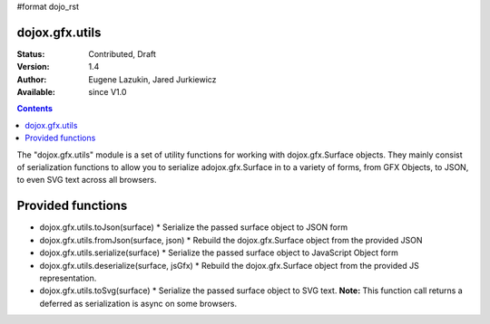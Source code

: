 #format dojo_rst

dojox.gfx.utils
===============

:Status: Contributed, Draft
:Version: 1.4
:Author: Eugene Lazukin, Jared Jurkiewicz
:Available: since V1.0

.. contents::
  :depth: 2

The "dojox.gfx.utils" module is a set of utility functions for working with dojox.gfx.Surface objects.  They mainly consist of serialization functions to allow you to serialize adojox.gfx.Surface in to a variety of forms, from GFX Objects, to JSON, to even SVG text across all browsers.

Provided functions
==================

* dojox.gfx.utils.toJson(surface)
  * Serialize the passed surface object to JSON form
* dojox.gfx.utils.fromJson(surface, json)
  * Rebuild the dojox.gfx.Surface object from the provided JSON
* dojox.gfx.utils.serialize(surface)
  * Serialize the passed surface object to JavaScript Object form
* dojox.gfx.utils.deserialize(surface, jsGfx)
  * Rebuild the dojox.gfx.Surface object from the provided JS representation.
* dojox.gfx.utils.toSvg(surface)
  * Serialize the passed surface object to SVG text.  **Note:** This function call returns a deferred as serialization is async on some browsers.
